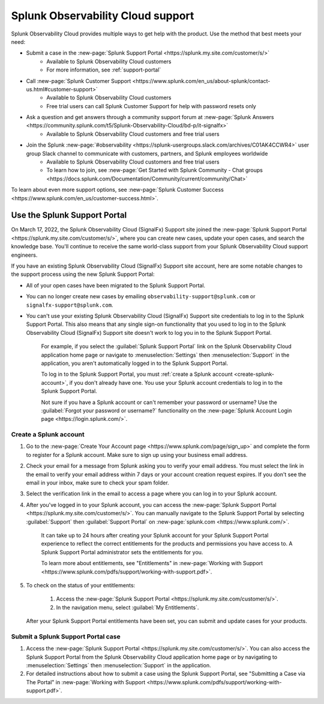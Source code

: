 .. _support:

*********************************************************************
Splunk Observability Cloud support
*********************************************************************

.. meta::
   :description: Splunk Observability Cloud provides customers and free trial users with multiple ways to get help with our product. Use the method that best meets your need.

Splunk Observability Cloud provides multiple ways to get help with the product. Use the method that best meets your need:

- Submit a case in the :new-page:`Splunk Support Portal <https://splunk.my.site.com/customer/s/>`
   - Available to Splunk Observability Cloud customers
   - For more information, see :ref:`support-portal`

- Call :new-page:`Splunk Customer Support <https://www.splunk.com/en_us/about-splunk/contact-us.html#customer-support>`
   - Available to Splunk Observability Cloud customers
   - Free trial users can call Splunk Customer Support for help with password resets only

- Ask a question and get answers through a community support forum at :new-page:`Splunk Answers <https://community.splunk.com/t5/Splunk-Observability-Cloud/bd-p/it-signalfx>`
   - Available to Splunk Observability Cloud customers and free trial users

- Join the Splunk :new-page:`#observability <https://splunk-usergroups.slack.com/archives/C01AK4CCWR4>` user group Slack channel to communicate with customers, partners, and Splunk employees worldwide
   - Available to Splunk Observability Cloud customers and free trial users
   - To learn how to join, see :new-page:`Get Started with Splunk Community - Chat groups <https://docs.splunk.com/Documentation/Community/current/community/Chat>`

To learn about even more support options, see :new-page:`Splunk Customer Success <https://www.splunk.com/en_us/customer-success.html>`.


.. _support-portal:

Use the Splunk Support Portal
===================================

On March 17, 2022, the Splunk Observability Cloud (SignalFx) Support site joined the :new-page:`Splunk Support Portal <https://splunk.my.site.com/customer/s/>`, where you can create new cases, update your open cases, and search the knowledge base. You'll continue to receive the same world-class support from your Splunk Observability Cloud support engineers.

If you have an existing Splunk Observability Cloud (SignalFx) Support site account, here are some notable changes to the support process using the new Splunk Support Portal:

- All of your open cases have been migrated to the Splunk Support Portal.

- You can no longer create new cases by emailing ``observability-support@splunk.com`` or ``signalfx-support@splunk.com``.

- You can't use your existing Splunk Observability Cloud (SignalFx) Support site credentials to log in to the Splunk Support Portal. This also means that any single sign-on functionality that you used to log in to the Splunk Observability Cloud (SignalFx) Support site doesn't work to log you in to the Splunk Support Portal.

     For example, if you select the :guilabel:`Splunk Support Portal` link on the Splunk Observability Cloud application home page or navigate to :menuselection:`Settings` then :menuselection:`Support` in the application, you aren't automatically logged in to the Splunk Support Portal.

     To log in to the Splunk Support Portal, you must :ref:`create a Splunk account <create-splunk-account>`, if you don't already have one. You use your Splunk account credentials to log in to the Splunk Support Portal.

     Not sure if you have a Splunk account or can't remember your password or username? Use the :guilabel:`Forgot your password or username?` functionality on the :new-page:`Splunk Account Login page <https://login.splunk.com/>`.


.. _create-splunk-account:

Create a Splunk account
-------------------------------

1. Go to the :new-page:`Create Your Account page <https://www.splunk.com/page/sign_up>` and complete the form to register for a Splunk account. Make sure to sign up using your business email address.

2. Check your email for a message from Splunk asking you to verify your email address. You must select the link in the email to verify your email address within 7 days or your account creation request expires. If you don't see the email in your inbox, make sure to check your spam folder.

3. Select the verification link in the email to access a page where you can log in to your Splunk account.

4. After you've logged in to your Splunk account, you can access the :new-page:`Splunk Support Portal <https://splunk.my.site.com/customer/s/>`. You can manually navigate to the Splunk Support Portal by selecting :guilabel:`Support` then :guilabel:`Support Portal` on :new-page:`splunk.com <https://www.splunk.com/>`.

     It can take up to 24 hours after creating your Splunk account for your Splunk Support Portal experience to reflect the correct entitlements for the products and permissions you have access to. A Splunk Support Portal administrator sets the entitlements for you.

     To learn more about entitlements, see "Entitlements" in :new-page:`Working with Support <https://www.splunk.com/pdfs/support/working-with-support.pdf>`.

5. To check on the status of your entitlements:

     1. Access the :new-page:`Splunk Support Portal <https://splunk.my.site.com/customer/s/>`.

     2. In the navigation menu, select :guilabel:`My Entitlements`.

   After your Splunk Support Portal entitlements have been set, you can submit and update cases for your products.


.. _submit-support-case:

Submit a Splunk Support Portal case
------------------------------------------

1. Access the :new-page:`Splunk Support Portal <https://splunk.my.site.com/customer/s/>`. You can also access the Splunk Support Portal from the Splunk Observability Cloud application home page or by navigating to :menuselection:`Settings` then :menuselection:`Support` in the application.

2. For detailed instructions about how to submit a case using the Splunk Support Portal, see "Submitting a Case via The Portal" in :new-page:`Working with Support <https://www.splunk.com/pdfs/support/working-with-support.pdf>`.
